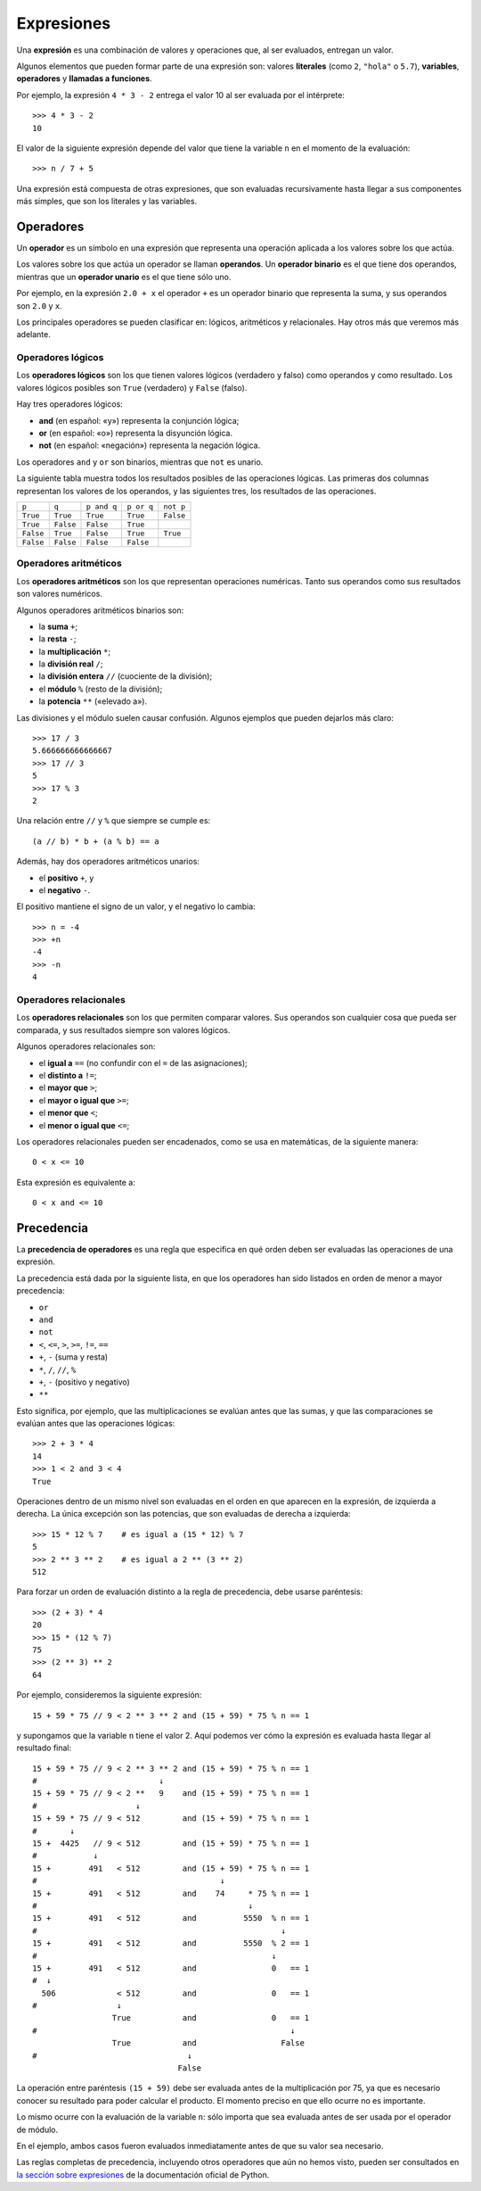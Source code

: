 .. _expresiones:

Expresiones
===========
.. index:: expresión

Una **expresión** es una combinación de valores y operaciones
que, al ser evaluados, entregan un valor.

.. index:: literal, variable, operador, llamada a función, expresión

Algunos elementos que pueden formar parte de una expresión son:
valores **literales** (como ``2``, ``"hola"`` o ``5.7``),
**variables**, **operadores** y **llamadas a funciones**.

Por ejemplo,
la expresión ``4 * 3 - 2``
entrega el valor 10 al ser evaluada por el intérprete::

    >>> 4 * 3 - 2
    10

El valor de la siguiente expresión
depende del valor que tiene la variable ``n``
en el momento de la evaluación::

    >>> n / 7 + 5

Una expresión está compuesta de otras expresiones,
que son evaluadas recursivamente
hasta llegar a sus componentes más simples,
que son los literales y las variables.

Operadores
----------
.. index:: operador, operador unario, operador binario, operando

Un **operador** es un símbolo en una expresión
que representa una operación aplicada a los valores sobre los que actúa.

Los valores sobre los que actúa un operador se llaman **operandos**.
Un **operador binario** es el que tiene dos operandos, mientras que
un **operador unario** es el que tiene sólo uno.

Por ejemplo,
en la expresión ``2.0 + x``
el operador ``+`` es un operador binario que representa la suma,
y sus operandos son ``2.0`` y ``x``.

Los principales operadores se pueden clasificar en:
lógicos, aritméticos y relacionales.
Hay otros más que veremos más adelante.

Operadores lógicos
~~~~~~~~~~~~~~~~~~
.. index:: operador lógico, operador booleano

Los **operadores lógicos** son los que tienen valores lógicos
(verdadero y falso) como operandos y como resultado.
Los valores lógicos posibles son
``True`` (verdadero) y ``False`` (falso).

Hay tres operadores lógicos:

.. index:: and, or, not

* **and** (en español: «y») representa la conjunción lógica;
* **or** (en español: «o») representa la disyunción lógica.
* **not** (en español: «negación») representa la negación lógica.

Los operadores ``and`` y ``or`` son binarios,
mientras que ``not`` es unario.

La siguiente tabla muestra todos los resultados posibles
de las operaciones lógicas.
Las primeras dos columnas representan los valores de los operandos,
y las siguientes tres, los resultados de las operaciones.

========= ========= =========== ========== =========
``p``     ``q``     ``p and q`` ``p or q`` ``not p``
--------- --------- ----------- ---------- ---------
``True``  ``True``  ``True``    ``True``   ``False``
``True``  ``False`` ``False``   ``True``
``False`` ``True``  ``False``   ``True``   ``True``
``False`` ``False`` ``False``   ``False``
========= ========= =========== ========== =========


Operadores aritméticos
~~~~~~~~~~~~~~~~~~~~~~
.. index:: operador aritmético

Los **operadores aritméticos** son los que representan operaciones numéricas.
Tanto sus operandos como sus resultados son valores numéricos.

.. index:: + (binario), - (binario), /, //, %, ** , *

Algunos operadores aritméticos binarios son:

* la **suma** ``+``;
* la **resta** ``-``;
* la **multiplicación** ``*``;
* la **división real** ``/``;
* la **división entera** ``//`` (cuociente de la división);
* el **módulo** ``%`` (resto de la división);
* la **potencia** ``**`` («elevado a»).

Las divisiones y el módulo suelen causar confusión.
Algunos ejemplos que pueden dejarlos más claro::

    >>> 17 / 3
    5.666666666666667
    >>> 17 // 3
    5
    >>> 17 % 3
    2

Una relación entre ``//`` y ``%`` que siempre se cumple es::

    (a // b) * b + (a % b) == a

.. index:: + (unario), - (unario), positivo, negativo

Además,
hay dos operadores aritméticos unarios:

* el **positivo** ``+``, y
* el **negativo** ``-``.

El positivo mantiene el signo de un valor,
y el negativo lo cambia::

    >>> n = -4
    >>> +n
    -4
    >>> -n
    4


Operadores relacionales
~~~~~~~~~~~~~~~~~~~~~~~
.. index:: operador relacional, comparación

Los **operadores relacionales** son los que permiten comparar valores.
Sus operandos son cualquier cosa que pueda ser comparada,
y sus resultados siempre son valores lógicos.

Algunos operadores relacionales son:

* el **igual a** ``==`` (no confundir con el ``=`` de las asignaciones);
* el **distinto a** ``!=``;
* el **mayor que** ``>``;
* el **mayor o igual que** ``>=``;
* el **menor que** ``<``;
* el **menor o igual que** ``<=``;

Los operadores relacionales pueden ser encadenados,
como se usa en matemáticas,
de la siguiente manera::

    0 < x <= 10

Esta expresión es equivalente a::

    0 < x and <= 10

Precedencia
-----------
.. index:: precedencia de operadores, paréntesis

La **precedencia de operadores**
es una regla que especifica
en qué orden deben ser evaluadas
las operaciones de una expresión.

La precedencia está dada por la siguiente lista,
en que los operadores han sido listados
en orden de menor a mayor precedencia:

* ``or``
* ``and``
* ``not``
* ``<``, ``<=``, ``>``, ``>=``, ``!=``, ``==``
* ``+``, ``-`` (suma y resta)
* ``*``, ``/``, ``//``, ``%``
* ``+``, ``-`` (positivo y negativo)
* ``**``

Esto significa, por ejemplo,
que las multiplicaciones se evalúan antes que las sumas,
y que las comparaciones se evalúan antes que las operaciones lógicas::

    >>> 2 + 3 * 4
    14
    >>> 1 < 2 and 3 < 4
    True

Operaciones dentro de un mismo nivel
son evaluadas en el orden en que aparecen en la expresión,
de izquierda a derecha.  La única excepción son las potencias,
que son evaluadas de derecha a izquierda::

    >>> 15 * 12 % 7    # es igual a (15 * 12) % 7
    5
    >>> 2 ** 3 ** 2    # es igual a 2 ** (3 ** 2)
    512

Para forzar un orden de evaluación distinto a la regla de precedencia,
debe usarse paréntesis::

    >>> (2 + 3) * 4
    20
    >>> 15 * (12 % 7)
    75
    >>> (2 ** 3) ** 2
    64

Por ejemplo, consideremos la siguiente expresión::

    15 + 59 * 75 // 9 < 2 ** 3 ** 2 and (15 + 59) * 75 % n == 1

y supongamos que la variable ``n`` tiene el valor 2.
Aquí podemos ver cómo la expresión es evaluada
hasta llegar al resultado final::

    15 + 59 * 75 // 9 < 2 ** 3 ** 2 and (15 + 59) * 75 % n == 1
    #                          ↓
    15 + 59 * 75 // 9 < 2 **   9    and (15 + 59) * 75 % n == 1
    #                     ↓
    15 + 59 * 75 // 9 < 512         and (15 + 59) * 75 % n == 1
    #       ↓
    15 +  4425   // 9 < 512         and (15 + 59) * 75 % n == 1
    #            ↓
    15 +        491   < 512         and (15 + 59) * 75 % n == 1
    #                                       ↓
    15 +        491   < 512         and    74     * 75 % n == 1
    #                                             ↓
    15 +        491   < 512         and          5550  % n == 1
    #                                                    ↓
    15 +        491   < 512         and          5550  % 2 == 1
    #                                                  ↓
    15 +        491   < 512         and                0   == 1
    #  ↓
      506             < 512         and                0   == 1
    #                 ↓
                     True           and                0   == 1
    #                                                      ↓
                     True           and                  False
    #                                ↓
                                   False

La operación entre paréntesis ``(15 + 59)``
debe ser evaluada antes de la multiplicación por 75,
ya que es necesario conocer su resultado
para poder calcular el producto.
El momento preciso en que ello ocurre no es importante.

Lo mismo ocurre con la evaluación de la variable ``n``:
sólo importa que sea evaluada antes de ser usada
por el operador de módulo.

En el ejemplo,
ambos casos fueron evaluados
inmediatamente antes de que su valor sea necesario.

Las reglas completas de precedencia,
incluyendo otros operadores que aún no hemos visto,
pueden ser consultados en
`la sección sobre expresiones`_
de la documentación oficial de Python.

.. _la sección sobre expresiones: http://docs.python.org/reference/expressions.html#summary


